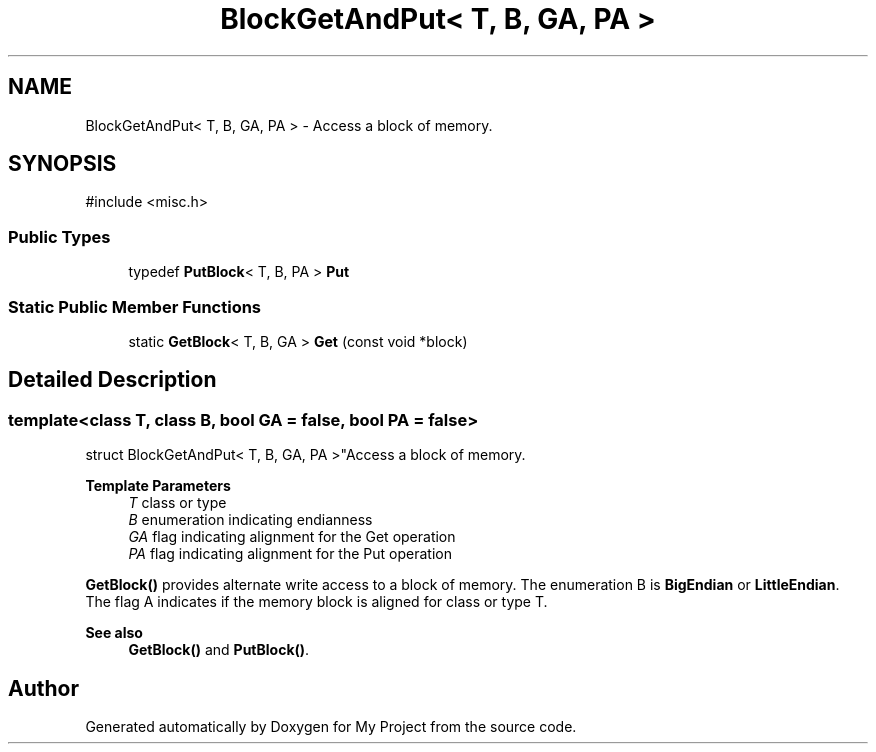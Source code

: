 .TH "BlockGetAndPut< T, B, GA, PA >" 3 "My Project" \" -*- nroff -*-
.ad l
.nh
.SH NAME
BlockGetAndPut< T, B, GA, PA > \- Access a block of memory\&.  

.SH SYNOPSIS
.br
.PP
.PP
\fR#include <misc\&.h>\fP
.SS "Public Types"

.in +1c
.ti -1c
.RI "typedef \fBPutBlock\fP< T, B, PA > \fBPut\fP"
.br
.in -1c
.SS "Static Public Member Functions"

.in +1c
.ti -1c
.RI "static \fBGetBlock\fP< T, B, GA > \fBGet\fP (const void *block)"
.br
.in -1c
.SH "Detailed Description"
.PP 

.SS "template<class T, class B, bool GA = false, bool PA = false>
.br
struct BlockGetAndPut< T, B, GA, PA >"Access a block of memory\&. 


.PP
\fBTemplate Parameters\fP
.RS 4
\fIT\fP class or type 
.br
\fIB\fP enumeration indicating endianness 
.br
\fIGA\fP flag indicating alignment for the Get operation 
.br
\fIPA\fP flag indicating alignment for the Put operation
.RE
.PP
\fBGetBlock()\fP provides alternate write access to a block of memory\&. The enumeration B is \fBBigEndian\fP or \fBLittleEndian\fP\&. The flag A indicates if the memory block is aligned for class or type T\&. 
.PP
\fBSee also\fP
.RS 4
\fBGetBlock()\fP and \fBPutBlock()\fP\&. 
.RE
.PP


.SH "Author"
.PP 
Generated automatically by Doxygen for My Project from the source code\&.
